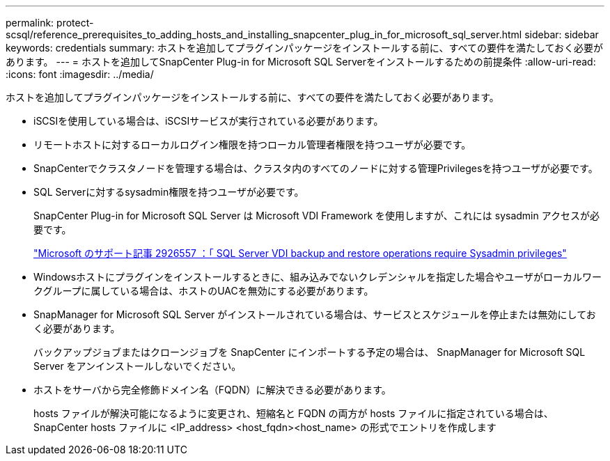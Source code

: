 ---
permalink: protect-scsql/reference_prerequisites_to_adding_hosts_and_installing_snapcenter_plug_in_for_microsoft_sql_server.html 
sidebar: sidebar 
keywords: credentials 
summary: ホストを追加してプラグインパッケージをインストールする前に、すべての要件を満たしておく必要があります。 
---
= ホストを追加してSnapCenter Plug-in for Microsoft SQL Serverをインストールするための前提条件
:allow-uri-read: 
:icons: font
:imagesdir: ../media/


[role="lead"]
ホストを追加してプラグインパッケージをインストールする前に、すべての要件を満たしておく必要があります。

* iSCSIを使用している場合は、iSCSIサービスが実行されている必要があります。
* リモートホストに対するローカルログイン権限を持つローカル管理者権限を持つユーザが必要です。
* SnapCenterでクラスタノードを管理する場合は、クラスタ内のすべてのノードに対する管理Privilegesを持つユーザが必要です。
* SQL Serverに対するsysadmin権限を持つユーザが必要です。
+
SnapCenter Plug-in for Microsoft SQL Server は Microsoft VDI Framework を使用しますが、これには sysadmin アクセスが必要です。

+
https://mskb.pkisolutions.com/kb/2926557["Microsoft のサポート記事 2926557 ：「 SQL Server VDI backup and restore operations require Sysadmin privileges"]

* Windowsホストにプラグインをインストールするときに、組み込みでないクレデンシャルを指定した場合やユーザがローカルワークグループに属している場合は、ホストのUACを無効にする必要があります。
* SnapManager for Microsoft SQL Server がインストールされている場合は、サービスとスケジュールを停止または無効にしておく必要があります。
+
バックアップジョブまたはクローンジョブを SnapCenter にインポートする予定の場合は、 SnapManager for Microsoft SQL Server をアンインストールしないでください。

* ホストをサーバから完全修飾ドメイン名（FQDN）に解決できる必要があります。
+
hosts ファイルが解決可能になるように変更され、短縮名と FQDN の両方が hosts ファイルに指定されている場合は、 SnapCenter hosts ファイルに <IP_address> <host_fqdn><host_name> の形式でエントリを作成します


